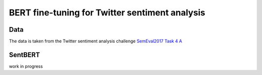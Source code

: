 BERT fine-tuning for Twitter sentiment analysis
===============================================

Data
----
The data is taken from the Twitter sentiment analysis
challenge `SemEval2017 Task 4 A <https://www.aclweb.org/anthology/S17-2088/>`_

SentBERT
--------

work in progress